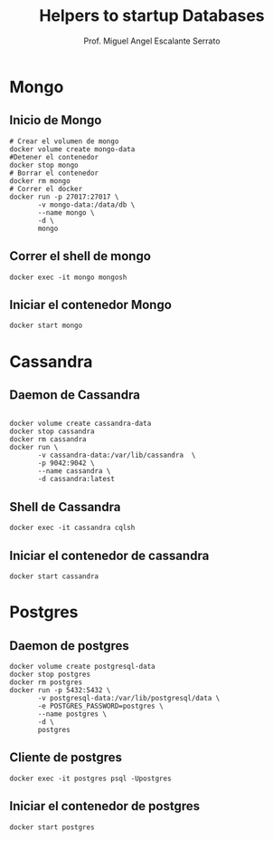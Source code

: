 #+TITLE: Helpers to startup Databases
#+AUTHOR: Prof. Miguel Angel Escalante Serrato
#+EMAIL:  miguel.escalante@itam.mx

* Mongo
** Inicio de Mongo

#+begin_src shell
  # Crear el volumen de mongo
  docker volume create mongo-data
  #Detener el contenedor
  docker stop mongo
  # Borrar el contenedor
  docker rm mongo
  # Correr el docker
  docker run -p 27017:27017 \
         -v mongo-data:/data/db \
         --name mongo \
         -d \
         mongo
#+end_src

** Correr el shell de mongo
#+begin_src shell
  docker exec -it mongo mongosh
#+end_src
** Iniciar el contenedor Mongo
#+begin_src shell
  docker start mongo
#+end_src
* Cassandra
** Daemon de Cassandra
#+begin_src shell

  docker volume create cassandra-data
  docker stop cassandra
  docker rm cassandra
  docker run \
         -v cassandra-data:/var/lib/cassandra  \
         -p 9042:9042 \
         --name cassandra \
         -d cassandra:latest
#+end_src
** Shell de Cassandra
#+begin_src shell
  docker exec -it cassandra cqlsh
#+end_src
** Iniciar el contenedor de cassandra
#+begin_src shell
  docker start cassandra
#+end_src
* Postgres
** Daemon de postgres
#+begin_src shell
  docker volume create postgresql-data
  docker stop postgres
  docker rm postgres
  docker run -p 5432:5432 \
         -v postgresql-data:/var/lib/postgresql/data \
         -e POSTGRES_PASSWORD=postgres \
         --name postgres \
         -d \
         postgres
#+end_src
** Cliente de postgres
#+begin_src shell
  docker exec -it postgres psql -Upostgres
#+end_src
** Iniciar el contenedor de postgres
#+begin_src shell
  docker start postgres
#+end_src
